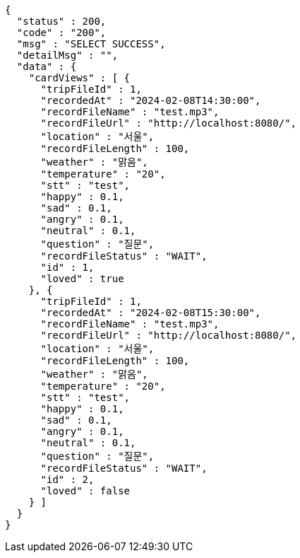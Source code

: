 [source,json,options="nowrap"]
----
{
  "status" : 200,
  "code" : "200",
  "msg" : "SELECT SUCCESS",
  "detailMsg" : "",
  "data" : {
    "cardViews" : [ {
      "tripFileId" : 1,
      "recordedAt" : "2024-02-08T14:30:00",
      "recordFileName" : "test.mp3",
      "recordFileUrl" : "http://localhost:8080/",
      "location" : "서울",
      "recordFileLength" : 100,
      "weather" : "맑음",
      "temperature" : "20",
      "stt" : "test",
      "happy" : 0.1,
      "sad" : 0.1,
      "angry" : 0.1,
      "neutral" : 0.1,
      "question" : "질문",
      "recordFileStatus" : "WAIT",
      "id" : 1,
      "loved" : true
    }, {
      "tripFileId" : 1,
      "recordedAt" : "2024-02-08T15:30:00",
      "recordFileName" : "test.mp3",
      "recordFileUrl" : "http://localhost:8080/",
      "location" : "서울",
      "recordFileLength" : 100,
      "weather" : "맑음",
      "temperature" : "20",
      "stt" : "test",
      "happy" : 0.1,
      "sad" : 0.1,
      "angry" : 0.1,
      "neutral" : 0.1,
      "question" : "질문",
      "recordFileStatus" : "WAIT",
      "id" : 2,
      "loved" : false
    } ]
  }
}
----